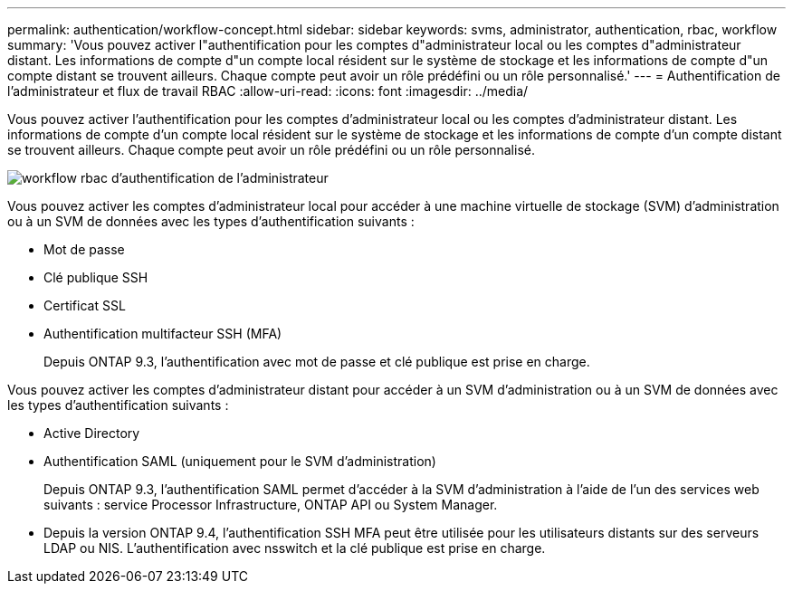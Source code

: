 ---
permalink: authentication/workflow-concept.html 
sidebar: sidebar 
keywords: svms, administrator, authentication, rbac, workflow 
summary: 'Vous pouvez activer l"authentification pour les comptes d"administrateur local ou les comptes d"administrateur distant. Les informations de compte d"un compte local résident sur le système de stockage et les informations de compte d"un compte distant se trouvent ailleurs. Chaque compte peut avoir un rôle prédéfini ou un rôle personnalisé.' 
---
= Authentification de l'administrateur et flux de travail RBAC
:allow-uri-read: 
:icons: font
:imagesdir: ../media/


[role="lead"]
Vous pouvez activer l'authentification pour les comptes d'administrateur local ou les comptes d'administrateur distant. Les informations de compte d'un compte local résident sur le système de stockage et les informations de compte d'un compte distant se trouvent ailleurs. Chaque compte peut avoir un rôle prédéfini ou un rôle personnalisé.

image::../media/administrator-authentication-rbac-workflow.gif[workflow rbac d'authentification de l'administrateur]

Vous pouvez activer les comptes d'administrateur local pour accéder à une machine virtuelle de stockage (SVM) d'administration ou à un SVM de données avec les types d'authentification suivants :

* Mot de passe
* Clé publique SSH
* Certificat SSL
* Authentification multifacteur SSH (MFA)
+
Depuis ONTAP 9.3, l'authentification avec mot de passe et clé publique est prise en charge.



Vous pouvez activer les comptes d'administrateur distant pour accéder à un SVM d'administration ou à un SVM de données avec les types d'authentification suivants :

* Active Directory
* Authentification SAML (uniquement pour le SVM d'administration)
+
Depuis ONTAP 9.3, l'authentification SAML permet d'accéder à la SVM d'administration à l'aide de l'un des services web suivants : service Processor Infrastructure, ONTAP API ou System Manager.

* Depuis la version ONTAP 9.4, l'authentification SSH MFA peut être utilisée pour les utilisateurs distants sur des serveurs LDAP ou NIS. L'authentification avec nsswitch et la clé publique est prise en charge.

